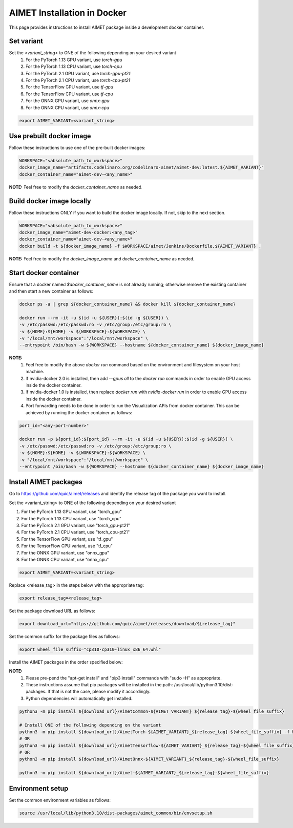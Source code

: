 .. # =============================================================================
   #  @@-COPYRIGHT-START-@@
   #
   #  Copyright (c) 2022-2023, Qualcomm Innovation Center, Inc. All rights reserved.
   #
   #  Redistribution and use in source and binary forms, with or without
   #  modification, are permitted provided that the following conditions are met:
   #
   #  1. Redistributions of source code must retain the above copyright notice,
   #     this list of conditions and the following disclaimer.
   #
   #  2. Redistributions in binary form must reproduce the above copyright notice,
   #     this list of conditions and the following disclaimer in the documentation
   #     and/or other materials provided with the distribution.
   #
   #  3. Neither the name of the copyright holder nor the names of its contributors
   #     may be used to endorse or promote products derived from this software
   #     without specific prior written permission.
   #
   #  THIS SOFTWARE IS PROVIDED BY THE COPYRIGHT HOLDERS AND CONTRIBUTORS "AS IS"
   #  AND ANY EXPRESS OR IMPLIED WARRANTIES, INCLUDING, BUT NOT LIMITED TO, THE
   #  IMPLIED WARRANTIES OF MERCHANTABILITY AND FITNESS FOR A PARTICULAR PURPOSE
   #  ARE DISCLAIMED. IN NO EVENT SHALL THE COPYRIGHT HOLDER OR CONTRIBUTORS BE
   #  LIABLE FOR ANY DIRECT, INDIRECT, INCIDENTAL, SPECIAL, EXEMPLARY, OR
   #  CONSEQUENTIAL DAMAGES (INCLUDING, BUT NOT LIMITED TO, PROCUREMENT OF
   #  SUBSTITUTE GOODS OR SERVICES; LOSS OF USE, DATA, OR PROFITS; OR BUSINESS
   #  INTERRUPTION) HOWEVER CAUSED AND ON ANY THEORY OF LIABILITY, WHETHER IN
   #  CONTRACT, STRICT LIABILITY, OR TORT (INCLUDING NEGLIGENCE OR OTHERWISE)
   #  ARISING IN ANY WAY OUT OF THE USE OF THIS SOFTWARE, EVEN IF ADVISED OF THE
   #  POSSIBILITY OF SUCH DAMAGE.
   #
   #  SPDX-License-Identifier: BSD-3-Clause
   #
   #  @@-COPYRIGHT-END-@@
   # =============================================================================

.. _installation-docker:

##############################
AIMET Installation in Docker
##############################

This page provides instructions to install AIMET package inside a development docker container.

Set variant
~~~~~~~~~~~
Set the `<variant_string>` to ONE of the following depending on your desired variant
    #. For the PyTorch 1.13 GPU variant, use `torch-gpu`
    #. For the PyTorch 1.13 CPU variant, use `torch-cpu`
    #. For the PyTorch 2.1 GPU variant, use `torch-gpu-pt21`
    #. For the PyTorch 2.1 CPU variant, use `torch-cpu-pt21`
    #. For the TensorFlow GPU variant, use `tf-gpu`
    #. For the TensorFlow CPU variant, use `tf-cpu`
    #. For the ONNX GPU variant, use `onnx-gpu`
    #. For the ONNX CPU variant, use `onnx-cpu`

.. code-block:: bash

    export AIMET_VARIANT=<variant_string>


Use prebuilt docker image
~~~~~~~~~~~~~~~~~~~~~~~~~
Follow these instructions to use one of the pre-built docker images:

.. code-block:: bash

    WORKSPACE="<absolute_path_to_workspace>"
    docker_image_name="artifacts.codelinaro.org/codelinaro-aimet/aimet-dev:latest.${AIMET_VARIANT}"
    docker_container_name="aimet-dev-<any_name>"

**NOTE:** Feel free to modify the `docker_container_name` as needed.

Build docker image locally
~~~~~~~~~~~~~~~~~~~~~~~~~~~
Follow these instructions ONLY if you want to build the docker image locally. If not, skip to the next section.

.. code-block:: bash

    WORKSPACE="<absolute_path_to_workspace>"
    docker_image_name="aimet-dev-docker:<any_tag>"
    docker_container_name="aimet-dev-<any_name>"
    docker build -t ${docker_image_name} -f $WORKSPACE/aimet/Jenkins/Dockerfile.${AIMET_VARIANT} .

**NOTE:** Feel free to modify the `docker_image_name` and `docker_container_name` as needed.

Start docker container
~~~~~~~~~~~~~~~~~~~~~~~
Ensure that a docker named `$docker_container_name` is not already running; otherwise remove the existing container and then start a new container as follows:

.. code-block:: bash

    docker ps -a | grep ${docker_container_name} && docker kill ${docker_container_name}

    docker run --rm -it -u $(id -u ${USER}):$(id -g ${USER}) \
    -v /etc/passwd:/etc/passwd:ro -v /etc/group:/etc/group:ro \
    -v ${HOME}:${HOME} -v ${WORKSPACE}:${WORKSPACE} \
    -v "/local/mnt/workspace":"/local/mnt/workspace" \
    --entrypoint /bin/bash -w ${WORKSPACE} --hostname ${docker_container_name} ${docker_image_name}


**NOTE:**
    #. Feel free to modify the above `docker run` command based on the environment and filesystem on your host machine.
    #. If nvidia-docker 2.0 is installed, then add `--gpus all` to the `docker run` commands in order to enable GPU access inside the docker container.
    #. If nvidia-docker 1.0 is installed, then replace `docker run` with `nvidia-docker run` in order to enable GPU access inside the docker container.
    #. Port forwarding needs to be done in order to run the Visualization APIs from docker container. This can be achieved by running the docker container as follows:

.. code-block:: bash

    port_id="<any-port-number>"

    docker run -p ${port_id}:${port_id} --rm -it -u $(id -u ${USER}):$(id -g ${USER}) \
    -v /etc/passwd:/etc/passwd:ro -v /etc/group:/etc/group:ro \
    -v ${HOME}:${HOME} -v ${WORKSPACE}:${WORKSPACE} \
    -v "/local/mnt/workspace":"/local/mnt/workspace" \
    --entrypoint /bin/bash -w ${WORKSPACE} --hostname ${docker_container_name} ${docker_image_name}

Install AIMET packages
~~~~~~~~~~~~~~~~~~~~~~~

Go to https://github.com/quic/aimet/releases and identify the release tag of the package you want to install.

Set the <variant_string> to ONE of the following depending on your desired variant

#. For the PyTorch 1.13 GPU variant, use "torch_gpu"
#. For the PyTorch 1.13 CPU variant, use "torch_cpu"
#. For the PyTorch 2.1 GPU variant, use "torch_gpu-pt21"
#. For the PyTorch 2.1 CPU variant, use "torch_cpu-pt21"
#. For the TensorFlow GPU variant, use "tf_gpu"
#. For the TensorFlow CPU variant, use "tf_cpu"
#. For the ONNX GPU variant, use "onnx_gpu"
#. For the ONNX CPU variant, use "onnx_cpu"

.. code-block:: bash

    export AIMET_VARIANT=<variant_string>

Replace <release_tag> in the steps below with the appropriate tag:

.. code-block:: bash

    export release_tag=<release_tag>

Set the package download URL as follows:

.. code-block:: bash

    export download_url="https://github.com/quic/aimet/releases/download/${release_tag}"

Set the common suffix for the package files as follows:

.. code-block:: bash

    export wheel_file_suffix="cp310-cp310-linux_x86_64.whl"

Install the AIMET packages in the order specified below:

**NOTE:**
    #. Please pre-pend the "apt-get install" and "pip3 install" commands with "sudo -H" as appropriate.
    #. These instructions assume that pip packages will be installed in the path: /usr/local/lib/python3.10/dist-packages. If that is not the case, please modify it accordingly.
    #. Python dependencies will automatically get installed.

.. code-block:: bash

    python3 -m pip install ${download_url}/AimetCommon-${AIMET_VARIANT}_${release_tag}-${wheel_file_suffix}

    # Install ONE of the following depending on the variant
    python3 -m pip install ${download_url}/AimetTorch-${AIMET_VARIANT}_${release_tag}-${wheel_file_suffix} -f https://download.pytorch.org/whl/torch_stable.html
    # OR
    python3 -m pip install ${download_url}/AimetTensorflow-${AIMET_VARIANT}_${release_tag}-${wheel_file_suffix}
    # OR
    python3 -m pip install ${download_url}/AimetOnnx-${AIMET_VARIANT}_${release_tag}-${wheel_file_suffix}

    python3 -m pip install ${download_url}/Aimet-${AIMET_VARIANT}_${release_tag}-${wheel_file_suffix}

Environment setup
~~~~~~~~~~~~~~~~~

Set the common environment variables as follows:

.. code-block:: bash

    source /usr/local/lib/python3.10/dist-packages/aimet_common/bin/envsetup.sh

